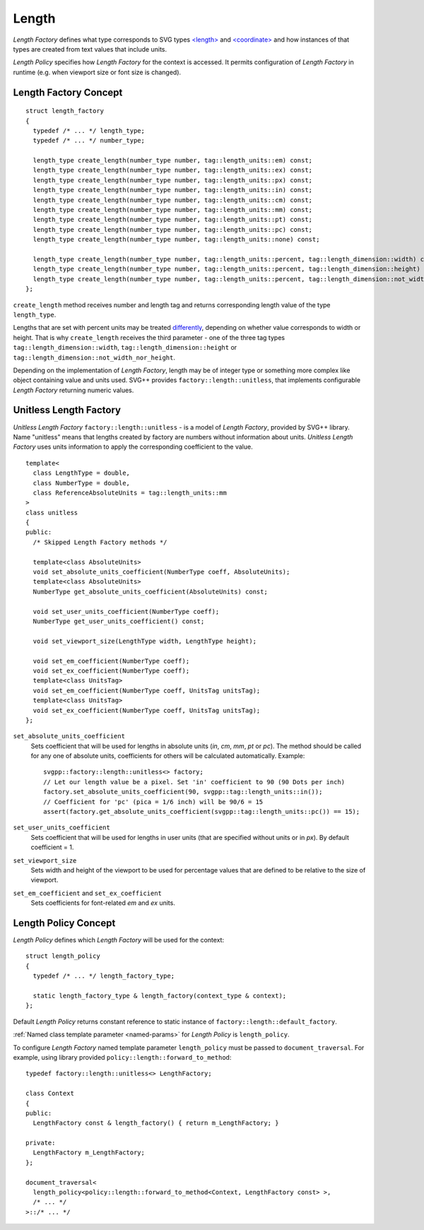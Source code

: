 .. _length-section:

Length
===============

*Length Factory* defines what type corresponds to SVG types `<length> <http://www.w3.org/TR/SVG/types.html#DataTypeLength>`_ 
and `<coordinate> <http://www.w3.org/TR/SVG/types.html#DataTypeCoordinate>`_ 
and how instances of that types are created from text values that include units.

*Length Policy* specifies how *Length Factory* for the context is accessed. 
It permits configuration of *Length Factory* in runtime (e.g. when viewport size or font size is changed).

Length Factory Concept
----------------------------

::

  struct length_factory
  {
    typedef /* ... */ length_type;
    typedef /* ... */ number_type;

    length_type create_length(number_type number, tag::length_units::em) const;
    length_type create_length(number_type number, tag::length_units::ex) const;
    length_type create_length(number_type number, tag::length_units::px) const;
    length_type create_length(number_type number, tag::length_units::in) const;
    length_type create_length(number_type number, tag::length_units::cm) const;
    length_type create_length(number_type number, tag::length_units::mm) const;
    length_type create_length(number_type number, tag::length_units::pt) const;
    length_type create_length(number_type number, tag::length_units::pc) const;
    length_type create_length(number_type number, tag::length_units::none) const;

    length_type create_length(number_type number, tag::length_units::percent, tag::length_dimension::width) const; 
    length_type create_length(number_type number, tag::length_units::percent, tag::length_dimension::height) const; 
    length_type create_length(number_type number, tag::length_units::percent, tag::length_dimension::not_width_nor_height) const; 
  };

``create_length`` method receives number and length tag and returns corresponding length value of the type ``length_type``.

Lengths that are set with percent units may be treated
`differently <http://www.w3.org/TR/SVG/coords.html#Units_viewport_percentage>`_, 
depending on whether value corresponds to width or height. That is why ``create_length`` receives the third
parameter - one of the three tag types ``tag::length_dimension::width``, ``tag::length_dimension::height`` 
or ``tag::length_dimension::not_width_nor_height``.

Depending on the implementation of *Length Factory*, length may be of integer type 
or something more complex like object containing value and units used. 
SVG++ provides ``factory::length::unitless``, that implements configurable *Length Factory* 
returning numeric values.

Unitless Length Factory
--------------------------

*Unitless Length Factory* ``factory::length::unitless`` - is a model of *Length Factory*, provided by SVG++ library. 
Name "unitless" means that lengths created by factory are numbers without information about units. 
*Unitless Length Factory* uses units information to apply the corresponding coefficient to the value.

::

  template<
    class LengthType = double, 
    class NumberType = double, 
    class ReferenceAbsoluteUnits = tag::length_units::mm
  >
  class unitless
  {
  public:
    /* Skipped Length Factory methods */

    template<class AbsoluteUnits>
    void set_absolute_units_coefficient(NumberType coeff, AbsoluteUnits);
    template<class AbsoluteUnits>
    NumberType get_absolute_units_coefficient(AbsoluteUnits) const;

    void set_user_units_coefficient(NumberType coeff);
    NumberType get_user_units_coefficient() const;

    void set_viewport_size(LengthType width, LengthType height);

    void set_em_coefficient(NumberType coeff);
    void set_ex_coefficient(NumberType coeff);
    template<class UnitsTag>
    void set_em_coefficient(NumberType coeff, UnitsTag unitsTag);
    template<class UnitsTag>
    void set_ex_coefficient(NumberType coeff, UnitsTag unitsTag);
  };

``set_absolute_units_coefficient``
  Sets coefficient that will be used for lengths in absolute units (*in*, *cm*, *mm*, *pt* or *pc*).
  The method should be called for any one of absolute units, coefficients for others will be calculated
  automatically. Example::

    svgpp::factory::length::unitless<> factory;
    // Let our length value be a pixel. Set 'in' coefficient to 90 (90 Dots per inch)
    factory.set_absolute_units_coefficient(90, svgpp::tag::length_units::in());
    // Coefficient for 'pc' (pica = 1/6 inch) will be 90/6 = 15
    assert(factory.get_absolute_units_coefficient(svgpp::tag::length_units::pc()) == 15);

``set_user_units_coefficient``
  Sets coefficient that will be used for lengths in user units (that are specified without units or in *px*). 
  By default coefficient = 1.

``set_viewport_size``
  Sets width and height of the viewport to be used for percentage values that are defined to be relative to the size of viewport.

``set_em_coefficient`` and ``set_ex_coefficient``
  Sets coefficients for font-related *em* and *ex* units.

Length Policy Concept
--------------------------

*Length Policy* defines which *Length Factory* will be used for the context::

  struct length_policy
  {
    typedef /* ... */ length_factory_type;

    static length_factory_type & length_factory(context_type & context);
  };

Default *Length Policy* returns constant reference to static instance of
``factory::length::default_factory``.

:ref:`Named class template parameter <named-params>` for *Length Policy* is ``length_policy``.

To configure *Length Factory* named template parameter ``length_policy`` must be passed to ``document_traversal``. 
For example, using library provided ``policy::length::forward_to_method``::

  typedef factory::length::unitless<> LengthFactory;

  class Context
  {
  public:
    LengthFactory const & length_factory() { return m_LengthFactory; }
    
  private:
    LengthFactory m_LengthFactory;
  };

  document_traversal<
    length_policy<policy::length::forward_to_method<Context, LengthFactory const> >,
    /* ... */
  >::/* ... */